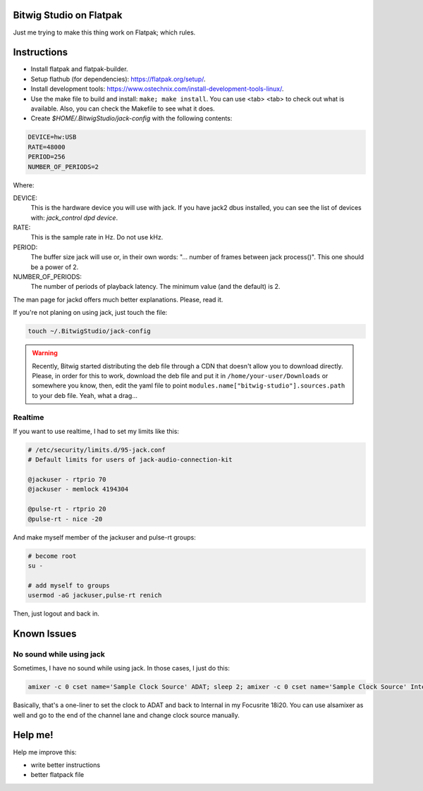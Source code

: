 Bitwig Studio on Flatpak
========================
Just me trying to make this thing work on Flatpak; which rules.

Instructions
============
* Install flatpak and flatpak-builder.
* Setup flathub (for dependencies): https://flatpak.org/setup/.
* Install development tools: https://www.ostechnix.com/install-development-tools-linux/.
* Use the make file to build and install: ``make; make install``. You can use <tab> <tab> to check out what is available. Also, you
  can check the Makefile to see what it does.
* Create `$HOME/.BitwigStudio/jack-config` with the following contents:

.. code:: bash

   DEVICE=hw:USB
   RATE=48000
   PERIOD=256
   NUMBER_OF_PERIODS=2

Where:

DEVICE:
   This is the hardware device you will use with jack. If you have jack2 dbus installed, you can see the list of devices with:
   `jack_control dpd device`.
RATE:
   This is the sample rate in Hz. Do not use kHz.
PERIOD:
   The buffer size jack will use or, in their own words: "... number of frames between jack process()". This one should be a power
   of 2.
NUMBER_OF_PERIODS:
   The number of periods of playback latency. The minimum value (and the default) is 2.

The man page for jackd offers much better explanations. Please, read it.

If you're not planing on using jack, just touch the file:

.. code:: bash

   touch ~/.BitwigStudio/jack-config

.. warning::
   Recently, Bitwig started distributing the deb file through a CDN that doesn't allow you to download directly. Please, in order
   for this to work, download the deb file and put it in ``/home/your-user/Downloads`` or somewhere you know, then, edit the yaml
   file to point ``modules.name["bitwig-studio"].sources.path`` to your deb file. Yeah, what a drag...

Realtime
--------
If you want to use realtime, I had to set my limits like this:

.. code:: bash

   # /etc/security/limits.d/95-jack.conf
   # Default limits for users of jack-audio-connection-kit

   @jackuser - rtprio 70
   @jackuser - memlock 4194304

   @pulse-rt - rtprio 20
   @pulse-rt - nice -20

And make myself member of the jackuser and pulse-rt groups:

.. code:: bash

   # become root
   su -

   # add myself to groups
   usermod -aG jackuser,pulse-rt renich

Then, just logout and back in.

Known Issues
============

No sound while using jack
--------------------------
Sometimes, I have no sound while using jack. In those cases, I just do this:

.. code:: bash

   amixer -c 0 cset name='Sample Clock Source' ADAT; sleep 2; amixer -c 0 cset name='Sample Clock Source' Internal

Basically, that's a one-liner to set the clock to ADAT and back to Internal in my Focusrite 18i20. You can use alsamixer as well and
go to the end of the channel lane and change clock source manually.

Help me!
========
Help me improve this:

* write better instructions
* better flatpack file
